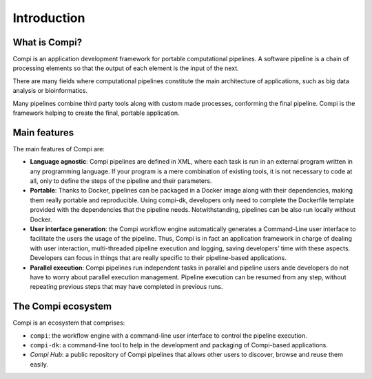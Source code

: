 Introduction
************

.. figure:: images/compi.png
   :align: center

What is Compi?
================

Compi is an application development framework for portable computational pipelines. A software pipeline is a chain of processing elements so that the output of each element is the input of the next.

There are many fields where computational pipelines constitute the main architecture of applications, such as big data analysis or bioinformatics.

Many pipelines combine third party tools along with custom made processes, conforming the final pipeline. Compi is the framework helping to create the final, portable application.

Main features
=============

The main features of Compi are:

- **Language agnostic**: Compi pipelines are defined in XML, where each task is run in an external program written in any programming language. If your program is a mere combination of existing tools, it is not necessary to code at all, only to define the steps of the pipeline and their parameters.
- **Portable**: Thanks to Docker, pipelines can be packaged in a Docker image along with their dependencies, making them really portable and reproducible. Using compi-dk, developers only need to complete the Dockerfile template provided with the dependencies that the pipeline needs. Notwithstanding, pipelines can be also run locally without Docker. 
- **User interface generation**: the Compi workflow engine automatically generates a Command-Line user interface to facilitate the users the usage of the pipeline. Thus, Compi is in fact an application framework in charge of dealing with user interaction, multi-threaded pipeline execution and logging, saving developers’ time with these aspects. Developers can focus in things that are really specific to their pipeline-based applications. 
- **Parallel execution**: Compi pipelines run independent tasks in parallel and pipeline users ande developers do not have to worry about parallel execution management. Pipeline execution can be resumed from any step, without repeating previous steps that may have completed in previous runs.  

The Compi ecosystem
===================

Compi is an ecosystem that comprises:

- ``compi``: the workflow engine with a command-line user interface to control the pipeline execution.
- ``compi-dk``: a command-line tool to help in the development and packaging of Compi-based applications.
- *Compi Hub*: a public repository of Compi pipelines that allows other users to discover, browse and reuse them easily.
